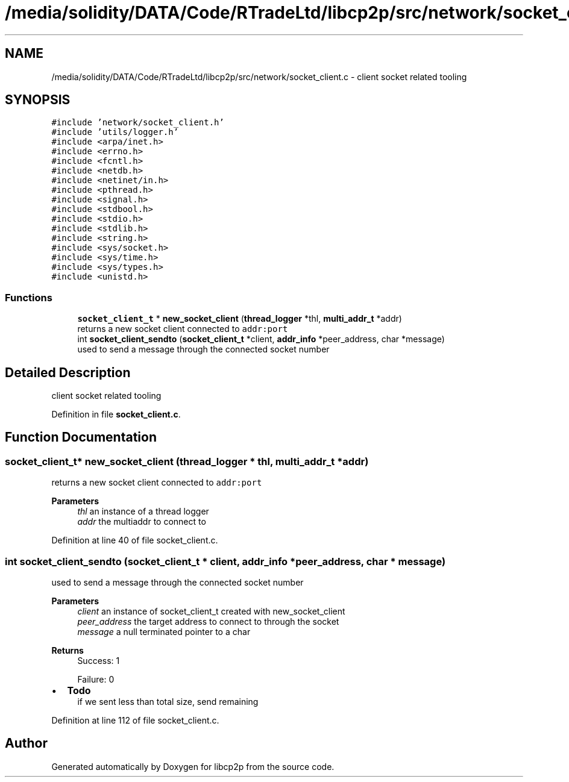 .TH "/media/solidity/DATA/Code/RTradeLtd/libcp2p/src/network/socket_client.c" 3 "Fri Jul 24 2020" "libcp2p" \" -*- nroff -*-
.ad l
.nh
.SH NAME
/media/solidity/DATA/Code/RTradeLtd/libcp2p/src/network/socket_client.c \- client socket related tooling  

.SH SYNOPSIS
.br
.PP
\fC#include 'network/socket_client\&.h'\fP
.br
\fC#include 'utils/logger\&.h'\fP
.br
\fC#include <arpa/inet\&.h>\fP
.br
\fC#include <errno\&.h>\fP
.br
\fC#include <fcntl\&.h>\fP
.br
\fC#include <netdb\&.h>\fP
.br
\fC#include <netinet/in\&.h>\fP
.br
\fC#include <pthread\&.h>\fP
.br
\fC#include <signal\&.h>\fP
.br
\fC#include <stdbool\&.h>\fP
.br
\fC#include <stdio\&.h>\fP
.br
\fC#include <stdlib\&.h>\fP
.br
\fC#include <string\&.h>\fP
.br
\fC#include <sys/socket\&.h>\fP
.br
\fC#include <sys/time\&.h>\fP
.br
\fC#include <sys/types\&.h>\fP
.br
\fC#include <unistd\&.h>\fP
.br

.SS "Functions"

.in +1c
.ti -1c
.RI "\fBsocket_client_t\fP * \fBnew_socket_client\fP (\fBthread_logger\fP *thl, \fBmulti_addr_t\fP *addr)"
.br
.RI "returns a new socket client connected to \fCaddr:port\fP "
.ti -1c
.RI "int \fBsocket_client_sendto\fP (\fBsocket_client_t\fP *client, \fBaddr_info\fP *peer_address, char *message)"
.br
.RI "used to send a message through the connected socket number "
.in -1c
.SH "Detailed Description"
.PP 
client socket related tooling 


.PP
Definition in file \fBsocket_client\&.c\fP\&.
.SH "Function Documentation"
.PP 
.SS "\fBsocket_client_t\fP* new_socket_client (\fBthread_logger\fP * thl, \fBmulti_addr_t\fP * addr)"

.PP
returns a new socket client connected to \fCaddr:port\fP 
.PP
\fBParameters\fP
.RS 4
\fIthl\fP an instance of a thread logger 
.br
\fIaddr\fP the multiaddr to connect to 
.RE
.PP

.PP
Definition at line 40 of file socket_client\&.c\&.
.SS "int socket_client_sendto (\fBsocket_client_t\fP * client, \fBaddr_info\fP * peer_address, char * message)"

.PP
used to send a message through the connected socket number 
.PP
\fBParameters\fP
.RS 4
\fIclient\fP an instance of socket_client_t created with new_socket_client 
.br
\fIpeer_address\fP the target address to connect to through the socket 
.br
\fImessage\fP a null terminated pointer to a char 
.RE
.PP
\fBReturns\fP
.RS 4
Success: 1 
.PP
Failure: 0 
.RE
.PP

.IP "\(bu" 2
\fBTodo\fP
.RS 4
if we sent less than total size, send remaining 
.RE
.PP

.PP

.PP
Definition at line 112 of file socket_client\&.c\&.
.SH "Author"
.PP 
Generated automatically by Doxygen for libcp2p from the source code\&.
